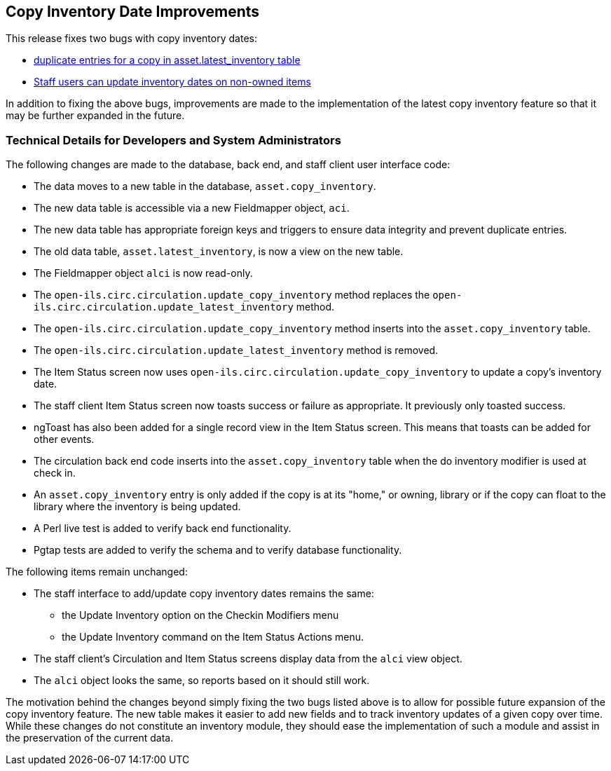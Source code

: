 == Copy Inventory Date Improvements ==

This release fixes two bugs with copy inventory dates:

 * https://bugs.launchpad.net/evergreen/+bug/1883171[duplicate entries for a copy in asset.latest_inventory table]
 * https://bugs.launchpad.net/evergreen/+bug/1940663[Staff users can update inventory dates on non-owned items]

In addition to fixing the above bugs, improvements are made to the implementation of the latest copy inventory feature so that it may be further expanded in the future.

=== Technical Details for Developers and System Administrators ===

The following changes are made to the database, back end, and staff client user interface code:

 * The data moves to a new table in the database, `asset.copy_inventory`.
 * The new data table is accessible via a new Fieldmapper object, `aci`.
 * The new data table has appropriate foreign keys and triggers to ensure data integrity and prevent duplicate entries.
 * The old data table, `asset.latest_inventory`, is now a view on the new table.
 * The Fieldmapper object `alci` is now read-only.
 * The `open-ils.circ.circulation.update_copy_inventory` method replaces the `open-ils.circ.circulation.update_latest_inventory` method.
 * The `open-ils.circ.circulation.update_copy_inventory` method inserts into the `asset.copy_inventory` table.
 * The `open-ils.circ.circulation.update_latest_inventory` method is removed.
 * The Item Status screen now uses `open-ils.circ.circulation.update_copy_inventory` to update a copy's inventory date.
 * The staff client Item Status screen now toasts success or failure as appropriate.  It previously only toasted success.
 * ngToast has also been added for a single record view in the Item Status screen.  This means that toasts can be added for other events.
 * The circulation back end code inserts into the `asset.copy_inventory` table when the do inventory modifier is used at check in.
 * An `asset.copy_inventory` entry is only added if the copy is at its "home," or owning, library or if the copy can float to the library where the inventory is being updated.
 * A Perl live test is added to verify back end functionality.
 * Pgtap tests are added to verify the schema and to verify database functionality.

The following items remain unchanged:

 * The staff interface to add/update copy inventory dates remains the same:
   ** the Update Inventory option on the Checkin Modifiers menu
   ** the Update Inventory command on the Item Status Actions menu.
 * The staff client's Circulation and Item Status screens display data from the `alci` view object.
 * The `alci` object looks the same, so reports based on it should still work.

The motivation behind the changes beyond simply fixing the two bugs listed above is to allow for possible future expansion of the copy inventory feature.  The new table makes it easier to add new fields and to track inventory updates of a given copy over time.  While these changes do not constitute an inventory module, they should ease the implementation of such a module and assist in the preservation of the current data.
